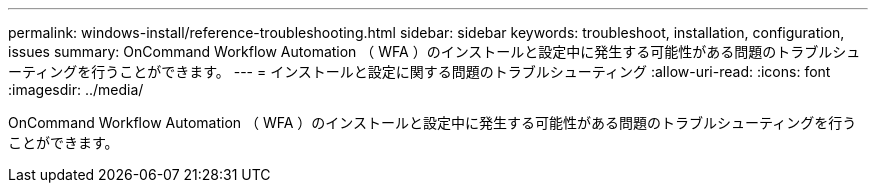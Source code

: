 ---
permalink: windows-install/reference-troubleshooting.html 
sidebar: sidebar 
keywords: troubleshoot, installation, configuration, issues 
summary: OnCommand Workflow Automation （ WFA ）のインストールと設定中に発生する可能性がある問題のトラブルシューティングを行うことができます。 
---
= インストールと設定に関する問題のトラブルシューティング
:allow-uri-read: 
:icons: font
:imagesdir: ../media/


[role="lead"]
OnCommand Workflow Automation （ WFA ）のインストールと設定中に発生する可能性がある問題のトラブルシューティングを行うことができます。
